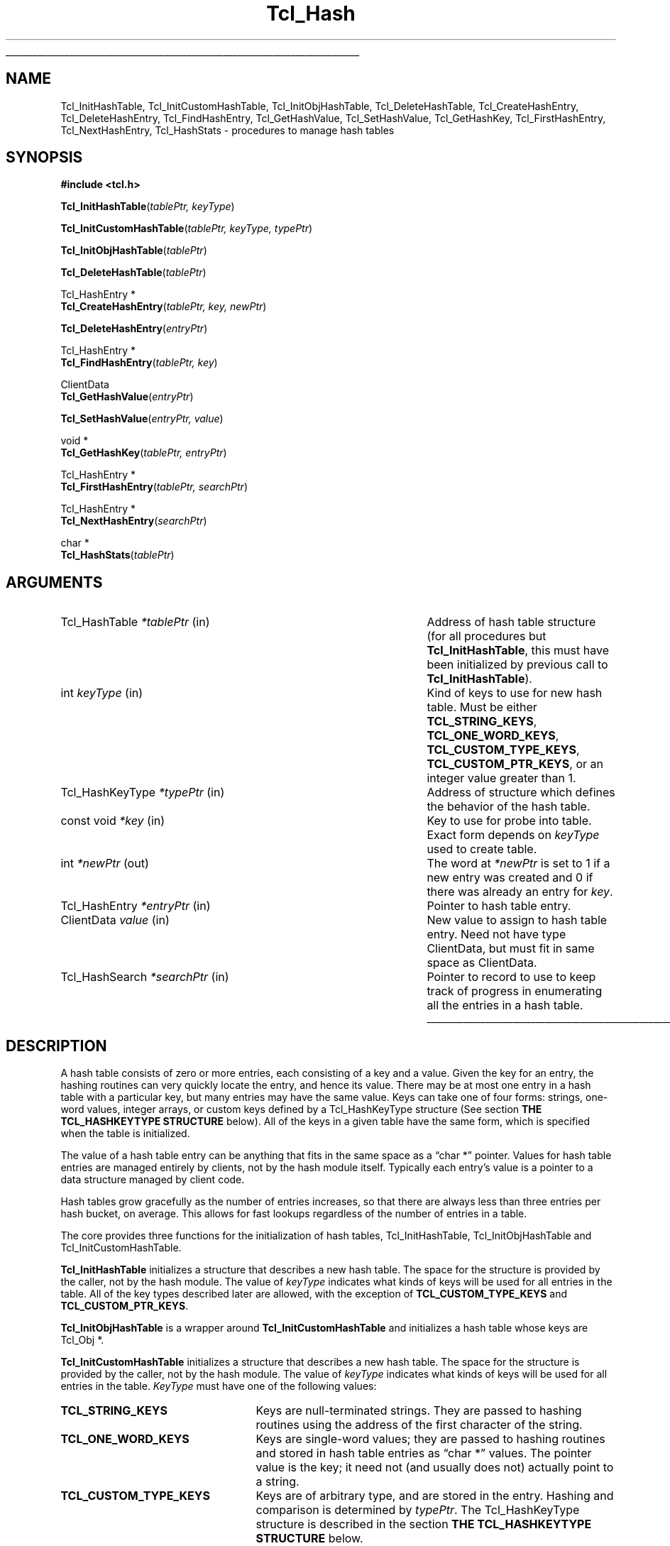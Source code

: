 '\"
'\" Copyright (c) 1989-1993 The Regents of the University of California.
'\" Copyright (c) 1994-1996 Sun Microsystems, Inc.
'\"
'\" See the file "license.terms" for information on usage and redistribution
'\" of this file, and for a DISCLAIMER OF ALL WARRANTIES.
'\"
.TH Tcl_Hash 3 "" Tcl "Tcl Library Procedures"
.\" The -*- nroff -*- definitions below are for supplemental macros used
.\" in Tcl/Tk manual entries.
.\"
.\" .AP type name in/out ?indent?
.\"	Start paragraph describing an argument to a library procedure.
.\"	type is type of argument (int, etc.), in/out is either "in", "out",
.\"	or "in/out" to describe whether procedure reads or modifies arg,
.\"	and indent is equivalent to second arg of .IP (shouldn't ever be
.\"	needed;  use .AS below instead)
.\"
.\" .AS ?type? ?name?
.\"	Give maximum sizes of arguments for setting tab stops.  Type and
.\"	name are examples of largest possible arguments that will be passed
.\"	to .AP later.  If args are omitted, default tab stops are used.
.\"
.\" .BS
.\"	Start box enclosure.  From here until next .BE, everything will be
.\"	enclosed in one large box.
.\"
.\" .BE
.\"	End of box enclosure.
.\"
.\" .CS
.\"	Begin code excerpt.
.\"
.\" .CE
.\"	End code excerpt.
.\"
.\" .VS ?version? ?br?
.\"	Begin vertical sidebar, for use in marking newly-changed parts
.\"	of man pages.  The first argument is ignored and used for recording
.\"	the version when the .VS was added, so that the sidebars can be
.\"	found and removed when they reach a certain age.  If another argument
.\"	is present, then a line break is forced before starting the sidebar.
.\"
.\" .VE
.\"	End of vertical sidebar.
.\"
.\" .DS
.\"	Begin an indented unfilled display.
.\"
.\" .DE
.\"	End of indented unfilled display.
.\"
.\" .SO ?manpage?
.\"	Start of list of standard options for a Tk widget. The manpage
.\"	argument defines where to look up the standard options; if
.\"	omitted, defaults to "options". The options follow on successive
.\"	lines, in three columns separated by tabs.
.\"
.\" .SE
.\"	End of list of standard options for a Tk widget.
.\"
.\" .OP cmdName dbName dbClass
.\"	Start of description of a specific option.  cmdName gives the
.\"	option's name as specified in the class command, dbName gives
.\"	the option's name in the option database, and dbClass gives
.\"	the option's class in the option database.
.\"
.\" .UL arg1 arg2
.\"	Print arg1 underlined, then print arg2 normally.
.\"
.\" .QW arg1 ?arg2?
.\"	Print arg1 in quotes, then arg2 normally (for trailing punctuation).
.\"
.\" .PQ arg1 ?arg2?
.\"	Print an open parenthesis, arg1 in quotes, then arg2 normally
.\"	(for trailing punctuation) and then a closing parenthesis.
.\"
.\"	# Set up traps and other miscellaneous stuff for Tcl/Tk man pages.
.if t .wh -1.3i ^B
.nr ^l \n(.l
.ad b
.\"	# Start an argument description
.de AP
.ie !"\\$4"" .TP \\$4
.el \{\
.   ie !"\\$2"" .TP \\n()Cu
.   el          .TP 15
.\}
.ta \\n()Au \\n()Bu
.ie !"\\$3"" \{\
\&\\$1 \\fI\\$2\\fP (\\$3)
.\".b
.\}
.el \{\
.br
.ie !"\\$2"" \{\
\&\\$1	\\fI\\$2\\fP
.\}
.el \{\
\&\\fI\\$1\\fP
.\}
.\}
..
.\"	# define tabbing values for .AP
.de AS
.nr )A 10n
.if !"\\$1"" .nr )A \\w'\\$1'u+3n
.nr )B \\n()Au+15n
.\"
.if !"\\$2"" .nr )B \\w'\\$2'u+\\n()Au+3n
.nr )C \\n()Bu+\\w'(in/out)'u+2n
..
.AS Tcl_Interp Tcl_CreateInterp in/out
.\"	# BS - start boxed text
.\"	# ^y = starting y location
.\"	# ^b = 1
.de BS
.br
.mk ^y
.nr ^b 1u
.if n .nf
.if n .ti 0
.if n \l'\\n(.lu\(ul'
.if n .fi
..
.\"	# BE - end boxed text (draw box now)
.de BE
.nf
.ti 0
.mk ^t
.ie n \l'\\n(^lu\(ul'
.el \{\
.\"	Draw four-sided box normally, but don't draw top of
.\"	box if the box started on an earlier page.
.ie !\\n(^b-1 \{\
\h'-1.5n'\L'|\\n(^yu-1v'\l'\\n(^lu+3n\(ul'\L'\\n(^tu+1v-\\n(^yu'\l'|0u-1.5n\(ul'
.\}
.el \}\
\h'-1.5n'\L'|\\n(^yu-1v'\h'\\n(^lu+3n'\L'\\n(^tu+1v-\\n(^yu'\l'|0u-1.5n\(ul'
.\}
.\}
.fi
.br
.nr ^b 0
..
.\"	# VS - start vertical sidebar
.\"	# ^Y = starting y location
.\"	# ^v = 1 (for troff;  for nroff this doesn't matter)
.de VS
.if !"\\$2"" .br
.mk ^Y
.ie n 'mc \s12\(br\s0
.el .nr ^v 1u
..
.\"	# VE - end of vertical sidebar
.de VE
.ie n 'mc
.el \{\
.ev 2
.nf
.ti 0
.mk ^t
\h'|\\n(^lu+3n'\L'|\\n(^Yu-1v\(bv'\v'\\n(^tu+1v-\\n(^Yu'\h'-|\\n(^lu+3n'
.sp -1
.fi
.ev
.\}
.nr ^v 0
..
.\"	# Special macro to handle page bottom:  finish off current
.\"	# box/sidebar if in box/sidebar mode, then invoked standard
.\"	# page bottom macro.
.de ^B
.ev 2
'ti 0
'nf
.mk ^t
.if \\n(^b \{\
.\"	Draw three-sided box if this is the box's first page,
.\"	draw two sides but no top otherwise.
.ie !\\n(^b-1 \h'-1.5n'\L'|\\n(^yu-1v'\l'\\n(^lu+3n\(ul'\L'\\n(^tu+1v-\\n(^yu'\h'|0u'\c
.el \h'-1.5n'\L'|\\n(^yu-1v'\h'\\n(^lu+3n'\L'\\n(^tu+1v-\\n(^yu'\h'|0u'\c
.\}
.if \\n(^v \{\
.nr ^x \\n(^tu+1v-\\n(^Yu
\kx\h'-\\nxu'\h'|\\n(^lu+3n'\ky\L'-\\n(^xu'\v'\\n(^xu'\h'|0u'\c
.\}
.bp
'fi
.ev
.if \\n(^b \{\
.mk ^y
.nr ^b 2
.\}
.if \\n(^v \{\
.mk ^Y
.\}
..
.\"	# DS - begin display
.de DS
.RS
.nf
.sp
..
.\"	# DE - end display
.de DE
.fi
.RE
.sp
..
.\"	# SO - start of list of standard options
.de SO
'ie '\\$1'' .ds So \\fBoptions\\fR
'el .ds So \\fB\\$1\\fR
.SH "STANDARD OPTIONS"
.LP
.nf
.ta 5.5c 11c
.ft B
..
.\"	# SE - end of list of standard options
.de SE
.fi
.ft R
.LP
See the \\*(So manual entry for details on the standard options.
..
.\"	# OP - start of full description for a single option
.de OP
.LP
.nf
.ta 4c
Command-Line Name:	\\fB\\$1\\fR
Database Name:	\\fB\\$2\\fR
Database Class:	\\fB\\$3\\fR
.fi
.IP
..
.\"	# CS - begin code excerpt
.de CS
.RS
.nf
.ta .25i .5i .75i 1i
..
.\"	# CE - end code excerpt
.de CE
.fi
.RE
..
.\"	# UL - underline word
.de UL
\\$1\l'|0\(ul'\\$2
..
.\"	# QW - apply quotation marks to word
.de QW
.ie '\\*(lq'"' ``\\$1''\\$2
.\"" fix emacs highlighting
.el \\*(lq\\$1\\*(rq\\$2
..
.\"	# PQ - apply parens and quotation marks to word
.de PQ
.ie '\\*(lq'"' (``\\$1''\\$2)\\$3
.\"" fix emacs highlighting
.el (\\*(lq\\$1\\*(rq\\$2)\\$3
..
.\"	# QR - quoted range
.de QR
.ie '\\*(lq'"' ``\\$1''\\-``\\$2''\\$3
.\"" fix emacs highlighting
.el \\*(lq\\$1\\*(rq\\-\\*(lq\\$2\\*(rq\\$3
..
.\"	# MT - "empty" string
.de MT
.QW ""
..
.BS
.SH NAME
Tcl_InitHashTable, Tcl_InitCustomHashTable, Tcl_InitObjHashTable, Tcl_DeleteHashTable, Tcl_CreateHashEntry, Tcl_DeleteHashEntry, Tcl_FindHashEntry, Tcl_GetHashValue, Tcl_SetHashValue, Tcl_GetHashKey, Tcl_FirstHashEntry, Tcl_NextHashEntry, Tcl_HashStats \- procedures to manage hash tables
.SH SYNOPSIS
.nf
\fB#include <tcl.h>\fR
.sp
\fBTcl_InitHashTable\fR(\fItablePtr, keyType\fR)
.sp
\fBTcl_InitCustomHashTable\fR(\fItablePtr, keyType, typePtr\fR)
.sp
\fBTcl_InitObjHashTable\fR(\fItablePtr\fR)
.sp
\fBTcl_DeleteHashTable\fR(\fItablePtr\fR)
.sp
Tcl_HashEntry *
\fBTcl_CreateHashEntry\fR(\fItablePtr, key, newPtr\fR)
.sp
\fBTcl_DeleteHashEntry\fR(\fIentryPtr\fR)
.sp
Tcl_HashEntry *
\fBTcl_FindHashEntry\fR(\fItablePtr, key\fR)
.sp
ClientData
\fBTcl_GetHashValue\fR(\fIentryPtr\fR)
.sp
\fBTcl_SetHashValue\fR(\fIentryPtr, value\fR)
.sp
void *
\fBTcl_GetHashKey\fR(\fItablePtr, entryPtr\fR)
.sp
Tcl_HashEntry *
\fBTcl_FirstHashEntry\fR(\fItablePtr, searchPtr\fR)
.sp
Tcl_HashEntry *
\fBTcl_NextHashEntry\fR(\fIsearchPtr\fR)
.sp
char *
\fBTcl_HashStats\fR(\fItablePtr\fR)
.SH ARGUMENTS
.AS "const Tcl_HashKeyType" *searchPtr out
.AP Tcl_HashTable *tablePtr in
Address of hash table structure (for all procedures but
\fBTcl_InitHashTable\fR, this must have been initialized by
previous call to \fBTcl_InitHashTable\fR).
.AP int keyType in
Kind of keys to use for new hash table.  Must be either
\fBTCL_STRING_KEYS\fR, \fBTCL_ONE_WORD_KEYS\fR, \fBTCL_CUSTOM_TYPE_KEYS\fR,
\fBTCL_CUSTOM_PTR_KEYS\fR, or an integer value greater than 1.
.AP Tcl_HashKeyType *typePtr in
Address of structure which defines the behavior of the hash table.
.AP "const void" *key in
Key to use for probe into table.  Exact form depends on
\fIkeyType\fR used to create table.
.AP int *newPtr out
The word at \fI*newPtr\fR is set to 1 if a new entry was created
and 0 if there was already an entry for \fIkey\fR.
.AP Tcl_HashEntry *entryPtr in
Pointer to hash table entry.
.AP ClientData value in
New value to assign to hash table entry.  Need not have type
ClientData, but must fit in same space as ClientData.
.AP Tcl_HashSearch *searchPtr in
Pointer to record to use to keep track of progress in enumerating
all the entries in a hash table.
.BE
.SH DESCRIPTION
.PP
A hash table consists of zero or more entries, each consisting of a
key and a value.  Given the key for an entry, the hashing routines can
very quickly locate the entry, and hence its value. There may be at
most one entry in a hash table with a particular key, but many entries
may have the same value.  Keys can take one of four forms: strings,
one-word values, integer arrays, or custom keys defined by a
Tcl_HashKeyType structure (See section \fBTHE TCL_HASHKEYTYPE STRUCTURE\fR
below). All of the keys in a given table have the same
form, which is specified when the table is initialized.
.PP
The value of a hash table entry can be anything that fits in the same
space as a
.QW "char *"
pointer.  Values for hash table entries are
managed entirely by clients, not by the hash module itself.  Typically
each entry's value is a pointer to a data structure managed by client
code.
.PP
Hash tables grow gracefully as the number of entries increases, so
that there are always less than three entries per hash bucket, on
average. This allows for fast lookups regardless of the number of
entries in a table.
.PP
The core provides three functions for the initialization of hash
tables, Tcl_InitHashTable, Tcl_InitObjHashTable and
Tcl_InitCustomHashTable.
.PP
\fBTcl_InitHashTable\fR initializes a structure that describes a new
hash table.  The space for the structure is provided by the caller,
not by the hash module.  The value of \fIkeyType\fR indicates what
kinds of keys will be used for all entries in the table. All of the
key types described later are allowed, with the exception of
\fBTCL_CUSTOM_TYPE_KEYS\fR and \fBTCL_CUSTOM_PTR_KEYS\fR.
.PP
\fBTcl_InitObjHashTable\fR is a wrapper around
\fBTcl_InitCustomHashTable\fR and initializes a hash table whose keys
are Tcl_Obj *.
.PP
\fBTcl_InitCustomHashTable\fR initializes a structure that describes a
new hash table. The space for the structure is provided by the
caller, not by the hash module.  The value of \fIkeyType\fR indicates
what kinds of keys will be used for all entries in the table.
\fIKeyType\fR must have one of the following values:
.IP \fBTCL_STRING_KEYS\fR 25
Keys are null-terminated strings.
They are passed to hashing routines using the address of the
first character of the string.
.IP \fBTCL_ONE_WORD_KEYS\fR 25
Keys are single-word values;  they are passed to hashing routines
and stored in hash table entries as
.QW "char *"
values.
The pointer value is the key;  it need not (and usually does not)
actually point to a string.
.IP \fBTCL_CUSTOM_TYPE_KEYS\fR 25
Keys are of arbitrary type, and are stored in the entry. Hashing
and comparison is determined by \fItypePtr\fR. The Tcl_HashKeyType
structure is described in the section
\fBTHE TCL_HASHKEYTYPE STRUCTURE\fR below.
.IP \fBTCL_CUSTOM_PTR_KEYS\fR 25
Keys are pointers to an arbitrary type, and are stored in the entry. Hashing
and comparison is determined by \fItypePtr\fR. The Tcl_HashKeyType
structure is described in the section
\fBTHE TCL_HASHKEYTYPE STRUCTURE\fR below.
.IP \fIother\fR 25
If \fIkeyType\fR is not one of the above,
then it must be an integer value greater than 1.
In this case the keys will be arrays of
.QW int
values, where
\fIkeyType\fR gives the number of ints in each key.
This allows structures to be used as keys.
All keys must have the same size.
Array keys are passed into hashing functions using the address
of the first int in the array.
.PP
\fBTcl_DeleteHashTable\fR deletes all of the entries in a hash
table and frees up the memory associated with the table's
bucket array and entries.
It does not free the actual table structure (pointed to
by \fItablePtr\fR), since that memory is assumed to be managed
by the client.
\fBTcl_DeleteHashTable\fR also does not free or otherwise
manipulate the values of the hash table entries.
If the entry values point to dynamically-allocated memory, then
it is the client's responsibility to free these structures
before deleting the table.
.PP
\fBTcl_CreateHashEntry\fR locates the entry corresponding to a
particular key, creating a new entry in the table if there
was not already one with the given key.
If an entry already existed with the given key then \fI*newPtr\fR
is set to zero.
If a new entry was created, then \fI*newPtr\fR is set to a non-zero
value and the value of the new entry will be set to zero.
The return value from \fBTcl_CreateHashEntry\fR is a pointer to
the entry, which may be used to retrieve and modify the entry's
value or to delete the entry from the table.
.PP
\fBTcl_DeleteHashEntry\fR will remove an existing entry from a
table.
The memory associated with the entry itself will be freed, but
the client is responsible for any cleanup associated with the
entry's value, such as freeing a structure that it points to.
.PP
\fBTcl_FindHashEntry\fR is similar to \fBTcl_CreateHashEntry\fR
except that it does not create a new entry if the key doesn't exist;
instead, it returns NULL as result.
.PP
\fBTcl_GetHashValue\fR and \fBTcl_SetHashValue\fR are used to
read and write an entry's value, respectively.
Values are stored and retrieved as type
.QW ClientData ,
which is
large enough to hold a pointer value.  On almost all machines this is
large enough to hold an integer value too.
.PP
\fBTcl_GetHashKey\fR returns the key for a given hash table entry,
either as a pointer to a string, a one-word
.PQ "char *"
key, or
as a pointer to the first word of an array of integers, depending
on the \fIkeyType\fR used to create a hash table.
In all cases \fBTcl_GetHashKey\fR returns a result with type
.QW "char *" .
When the key is a string or array, the result of \fBTcl_GetHashKey\fR
points to information in the table entry;  this information will
remain valid until the entry is deleted or its table is deleted.
.PP
\fBTcl_FirstHashEntry\fR and \fBTcl_NextHashEntry\fR may be used
to scan all of the entries in a hash table.
A structure of type
.QW Tcl_HashSearch ,
provided by the client,
is used to keep track of progress through the table.
\fBTcl_FirstHashEntry\fR initializes the search record and
returns the first entry in the table (or NULL if the table is
empty).
Each subsequent call to \fBTcl_NextHashEntry\fR returns the
next entry in the table or
NULL if the end of the table has been reached.
A call to \fBTcl_FirstHashEntry\fR followed by calls to
\fBTcl_NextHashEntry\fR will return each of the entries in
the table exactly once, in an arbitrary order.
It is inadvisable to modify the structure of the table, e.g.
by creating or deleting entries, while the search is in progress,
with the exception of deleting the entry returned by
\fBTcl_FirstHashEntry\fR or \fBTcl_NextHashEntry\fR.
.PP
\fBTcl_HashStats\fR returns a dynamically-allocated string with
overall information about a hash table, such as the number of
entries it contains, the number of buckets in its hash array,
and the utilization of the buckets.
It is the caller's responsibility to free the result string
by passing it to \fBckfree\fR.
.PP
The header file \fBtcl.h\fR defines the actual data structures
used to implement hash tables.
This is necessary so that clients can allocate Tcl_HashTable
structures and so that macros can be used to read and write
the values of entries.
However, users of the hashing routines should never refer directly
to any of the fields of any of the hash-related data structures;
use the procedures and macros defined here.
.SH "THE TCL_HASHKEYTYPE STRUCTURE"
.PP
Extension writers can define new hash key types by defining four procedures,
initializing a \fBTcl_HashKeyType\fR structure to describe the type, and
calling \fBTcl_InitCustomHashTable\fR. The \fBTcl_HashKeyType\fR structure is
defined as follows:
.PP
.CS
typedef struct Tcl_HashKeyType {
    int \fIversion\fR;
    int \fIflags\fR;
    Tcl_HashKeyProc *\fIhashKeyProc\fR;
    Tcl_CompareHashKeysProc *\fIcompareKeysProc\fR;
    Tcl_AllocHashEntryProc *\fIallocEntryProc\fR;
    Tcl_FreeHashEntryProc *\fIfreeEntryProc\fR;
} \fBTcl_HashKeyType\fR;
.CE
.PP
The \fIversion\fR member is the version of the table. If this structure is
extended in future then the version can be used to distinguish between
different structures. It should be set to \fBTCL_HASH_KEY_TYPE_VERSION\fR.
.PP
The \fIflags\fR member is 0 or one or more of the following values OR'ed
together:
.IP \fBTCL_HASH_KEY_RANDOMIZE_HASH\fR 25
There are some things, pointers for example which do not hash well because
they do not use the lower bits. If this flag is set then the hash table will
attempt to rectify this by randomizing the bits and then using the upper N
bits as the index into the table.
.IP \fBTCL_HASH_KEY_SYSTEM_HASH\fR 25
This flag forces Tcl to use the memory allocation procedures provided by the
operating system when allocating and freeing memory used to store the hash
table data structures, and not any of Tcl's own customized memory allocation
routines. This is important if the hash table is to be used in the
implementation of a custom set of allocation routines, or something that a
custom set of allocation routines might depend on, in order to avoid any
circular dependency.
.PP
The \fIhashKeyProc\fR member contains the address of a function called to
calculate a hash value for the key.
.PP
.CS
typedef TCL_HASH_TYPE \fBTcl_HashKeyProc\fR(
        Tcl_HashTable *\fItablePtr\fR,
        void *\fIkeyPtr\fR);
.CE
.PP
If this is NULL then \fIkeyPtr\fR is used and
\fBTCL_HASH_KEY_RANDOMIZE_HASH\fR is assumed.
.PP
The \fIcompareKeysProc\fR member contains the address of a function called to
compare two keys.
.PP
.CS
typedef int \fBTcl_CompareHashKeysProc\fR(
        void *\fIkeyPtr\fR,
        Tcl_HashEntry *\fIhPtr\fR);
.CE
.PP
If this is NULL then the \fIkeyPtr\fR pointers are compared. If the keys do
not match then the function returns 0, otherwise it returns 1.
.PP
The \fIallocEntryProc\fR member contains the address of a function called to
allocate space for an entry and initialize the key and clientData.
.PP
.CS
typedef Tcl_HashEntry *\fBTcl_AllocHashEntryProc\fR(
        Tcl_HashTable *\fItablePtr\fR,
        void *\fIkeyPtr\fR);
.CE
.PP
If this is NULL then \fBTcl_Alloc\fR is used to allocate enough space for a
Tcl_HashEntry, the key pointer is assigned to key.oneWordValue and the
clientData is set to NULL. String keys and array keys use this function to
allocate enough space for the entry and the key in one block, rather than
doing it in two blocks. This saves space for a pointer to the key from the
entry and another memory allocation. Tcl_Obj* keys use this function to
allocate enough space for an entry and increment the reference count on the
value.
.PP
The \fIfreeEntryProc\fR member contains the address of a function called to
free space for an entry.
.PP
.CS
typedef void \fBTcl_FreeHashEntryProc\fR(
        Tcl_HashEntry *\fIhPtr\fR);
.CE
.PP
If this is NULL then \fBTcl_Free\fR is used to free the space for the entry.
Tcl_Obj* keys use this function to decrement the reference count on the
value.
.SH KEYWORDS
hash table, key, lookup, search, value
